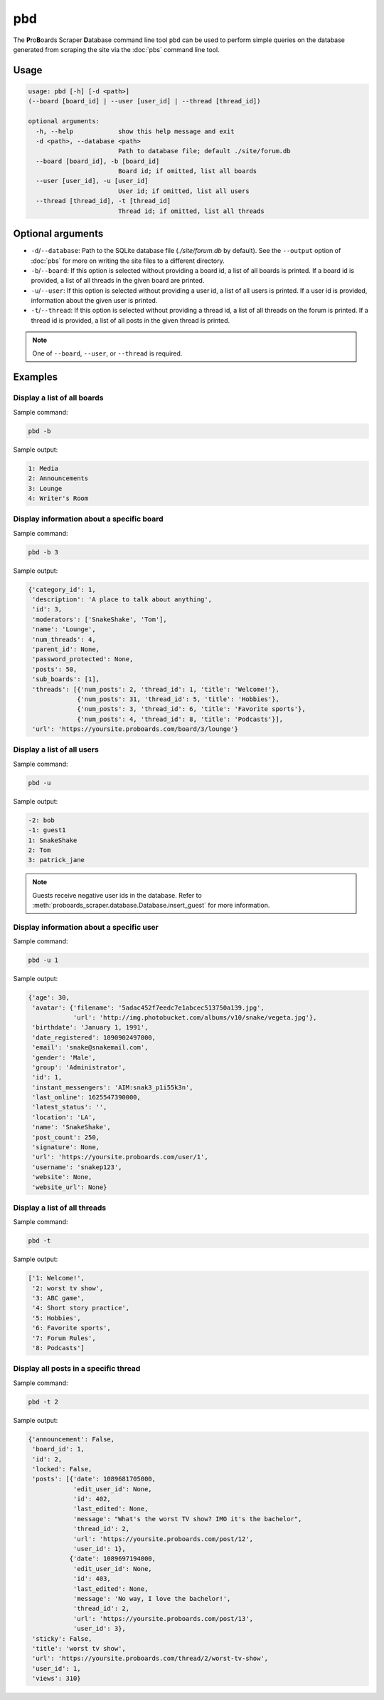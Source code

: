 pbd
===

The **P**\ ro\ **B**\ oards Scraper **D**\ atabase command line tool ``pbd``
can be used to perform simple queries on the database generated from scraping
the site via the :doc:`pbs` command line tool.

Usage
-----

.. code-block:: none

  usage: pbd [-h] [-d <path>]
  (--board [board_id] | --user [user_id] | --thread [thread_id])

  optional arguments:
    -h, --help            show this help message and exit
    -d <path>, --database <path>
                          Path to database file; default ./site/forum.db
    --board [board_id], -b [board_id]
                          Board id; if omitted, list all boards
    --user [user_id], -u [user_id]
                          User id; if omitted, list all users
    --thread [thread_id], -t [thread_id]
                          Thread id; if omitted, list all threads

Optional arguments
------------------

* ``-d``/``--database``: Path to the SQLite database file (`./site/forum.db`
  by default). See the ``--output`` option of :doc:`pbs` for more on writing
  the site files to a different directory.

* ``-b``/``--board``: If this option is selected without providing a board id,
  a list of all boards is printed. If a board id is provided, a list of all
  threads in the given board are printed.

* ``-u``/``--user``: If this option is selected without providing a user id,
  a list of all users is printed. If a user id is provided, information about
  the given user is printed.

* ``-t``/``--thread``: If this option is selected without providing a thread
  id, a list of all threads on the forum is printed. If a thread id is
  provided, a list of all posts in the given thread is printed.

.. note:: One of ``--board``, ``--user``, or ``--thread`` is required.

Examples
--------

Display a list of all boards
^^^^^^^^^^^^^^^^^^^^^^^^^^^^

Sample command:

.. code-block:: none

  pbd -b

Sample output:

.. code-block:: none

  1: Media
  2: Announcements
  3: Lounge
  4: Writer's Room

Display information about a specific board
^^^^^^^^^^^^^^^^^^^^^^^^^^^^^^^^^^^^^^^^^^

Sample command:

.. code-block:: none

  pbd -b 3

Sample output:

.. code-block:: none

  {'category_id': 1,
   'description': 'A place to talk about anything',
   'id': 3,
   'moderators': ['SnakeShake', 'Tom'],
   'name': 'Lounge',
   'num_threads': 4,
   'parent_id': None,
   'password_protected': None,
   'posts': 50,
   'sub_boards': [1],
   'threads': [{'num_posts': 2, 'thread_id': 1, 'title': 'Welcome!'},
               {'num_posts': 31, 'thread_id': 5, 'title': 'Hobbies'},
               {'num_posts': 3, 'thread_id': 6, 'title': 'Favorite sports'},
               {'num_posts': 4, 'thread_id': 8, 'title': 'Podcasts'}],
   'url': 'https://yoursite.proboards.com/board/3/lounge'}

.. seealso:: :class:`proboards_scraper.database.Board`

Display a list of all users
^^^^^^^^^^^^^^^^^^^^^^^^^^^

Sample command:

.. code-block:: none

  pbd -u

Sample output:

.. code-block:: none

  -2: bob
  -1: guest1
  1: SnakeShake
  2: Tom
  3: patrick_jane

.. note::
  Guests receive negative user ids in the database. Refer to
  :meth:`proboards_scraper.database.Database.insert_guest` for more
  information.

Display information about a specific user
^^^^^^^^^^^^^^^^^^^^^^^^^^^^^^^^^^^^^^^^^

Sample command:

.. code-block:: none

  pbd -u 1

Sample output:

.. code-block:: none

  {'age': 30,
   'avatar': {'filename': '5adac452f7eedc7e1abcec513750a139.jpg',
              'url': 'http://img.photobucket.com/albums/v10/snake/vegeta.jpg'},
   'birthdate': 'January 1, 1991',
   'date_registered': 1090902497000,
   'email': 'snake@snakemail.com',
   'gender': 'Male',
   'group': 'Administrator',
   'id': 1,
   'instant_messengers': 'AIM:snak3_p1i55k3n',
   'last_online': 1625547390000,
   'latest_status': '',
   'location': 'LA',
   'name': 'SnakeShake',
   'post_count': 250,
   'signature': None,
   'url': 'https://yoursite.proboards.com/user/1',
   'username': 'snakep123',
   'website': None,
   'website_url': None}

.. seealso:: :class:`proboards_scraper.database.User`

Display a list of all threads
^^^^^^^^^^^^^^^^^^^^^^^^^^^^^

Sample command:

.. code-block:: none

  pbd -t

Sample output:

.. code-block:: none

  ['1: Welcome!',
   '2: worst tv show',
   '3: ABC game',
   '4: Short story practice',
   '5: Hobbies',
   '6: Favorite sports',
   '7: Forum Rules',
   '8: Podcasts']

Display all posts in a specific thread
^^^^^^^^^^^^^^^^^^^^^^^^^^^^^^^^^^^^^^

Sample command:

.. code-block:: none

  pbd -t 2

Sample output:

.. code-block:: none

  {'announcement': False,
   'board_id': 1,
   'id': 2,
   'locked': False,
   'posts': [{'date': 1089681705000,
              'edit_user_id': None,
              'id': 402,
              'last_edited': None,
              'message': "What's the worst TV show? IMO it's the bachelor",
              'thread_id': 2,
              'url': 'https://yoursite.proboards.com/post/12',
              'user_id': 1},
             {'date': 1089697194000,
              'edit_user_id': None,
              'id': 403,
              'last_edited': None,
              'message': 'No way, I love the bachelor!',
              'thread_id': 2,
              'url': 'https://yoursite.proboards.com/post/13',
              'user_id': 3},
   'sticky': False,
   'title': 'worst tv show',
   'url': 'https://yoursite.proboards.com/thread/2/worst-tv-show',
   'user_id': 1,
   'views': 310}

.. seealso::
  :class:`proboards_scraper.database.Thread`

  :class:`proboards_scraper.database.Post`
